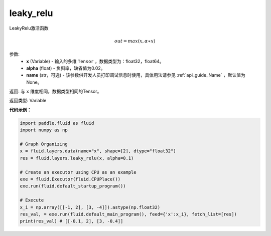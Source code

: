 .. _cn_api_fluid_layers_leaky_relu:

leaky_relu
-------------------------------

.. py:function:: paddle.fluid.layers.leaky_relu(x, alpha=0.02, name=None)

LeakyRelu激活函数

.. math::   out=max(x,α∗x)

参数:
    - **x** (Variable) - 输入的多维 ``Tensor`` ，数据类型为：float32，float64。
    - **alpha** (float) - 负斜率，缺省值为0.02。
    - **name** (str，可选) - 该参数供开发人员打印调试信息时使用，具体用法请参见 :ref:`api_guide_Name` ，默认值为None。

返回: 与 ``x`` 维度相同，数据类型相同的Tensor。

返回类型: Variable

**代码示例：**

.. code-block:: python

    import paddle.fluid as fluid
    import numpy as np

    # Graph Organizing
    x = fluid.layers.data(name="x", shape=[2], dtype="float32")
    res = fluid.layers.leaky_relu(x, alpha=0.1)

    # Create an executor using CPU as an example
    exe = fluid.Executor(fluid.CPUPlace())
    exe.run(fluid.default_startup_program())

    # Execute
    x_i = np.array([[-1, 2], [3, -4]]).astype(np.float32)
    res_val, = exe.run(fluid.default_main_program(), feed={'x':x_i}, fetch_list=[res])
    print(res_val) # [[-0.1, 2], [3, -0.4]]


